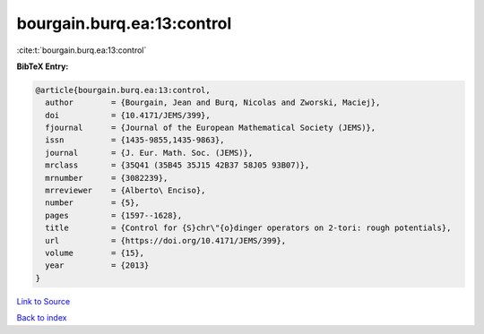 bourgain.burq.ea:13:control
===========================

:cite:t:`bourgain.burq.ea:13:control`

**BibTeX Entry:**

.. code-block:: bibtex

   @article{bourgain.burq.ea:13:control,
     author        = {Bourgain, Jean and Burq, Nicolas and Zworski, Maciej},
     doi           = {10.4171/JEMS/399},
     fjournal      = {Journal of the European Mathematical Society (JEMS)},
     issn          = {1435-9855,1435-9863},
     journal       = {J. Eur. Math. Soc. (JEMS)},
     mrclass       = {35Q41 (35B45 35J15 42B37 58J05 93B07)},
     mrnumber      = {3082239},
     mrreviewer    = {Alberto\ Enciso},
     number        = {5},
     pages         = {1597--1628},
     title         = {Control for {S}chr\"{o}dinger operators on 2-tori: rough potentials},
     url           = {https://doi.org/10.4171/JEMS/399},
     volume        = {15},
     year          = {2013}
   }

`Link to Source <https://doi.org/10.4171/JEMS/399},>`_


`Back to index <../By-Cite-Keys.html>`_
